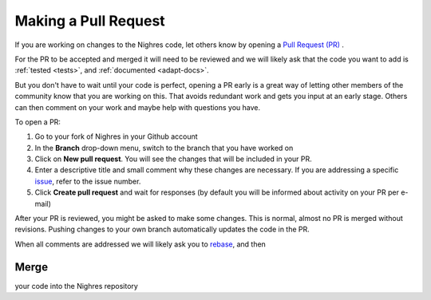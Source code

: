 .. _make-pr:

Making a Pull Request
=====================

If you are working on changes to the Nighres code, let others know by opening a `Pull Request (PR) <https://help.github.com/articles/creating-a-pull-request-from-a-fork/>`_ .

For the PR to be accepted and merged it will need to be reviewed and we will likely ask that the code you want to add is :ref:`tested <tests>`, and :ref:`documented <adapt-docs>`.

But you don't have to wait until your code is perfect, opening a PR early is a great way of letting other members of the community know that you are working on this. That avoids redundant work and gets you input at an early stage. Others can then comment on your work and maybe help with questions you have.

To open a PR:

1. Go to your fork of Nighres in your Github account

2. In the **Branch** drop-down menu, switch to the branch that you have worked on

3. Click on **New pull request**. You will see the changes that will be included in your PR.

4. Enter a descriptive title and small comment why these changes are necessary. If you are addressing a specific `issue <https://github.com/nighres/nighres/issues>`_, refer to the issue number.

5. Click **Create pull request** and wait for responses (by default you will be informed about activity on your PR per e-mail)

After your PR is reviewed, you might be asked to make some changes. This is normal, almost no PR is merged without revisions. Pushing changes to your own branch automatically updates the code in the PR.

When all comments are addressed we will likely ask you to `rebase <https://help.github.com/articles/about-git-rebase/>`_, and then

Merge
-----
your code into the Nighres repository
